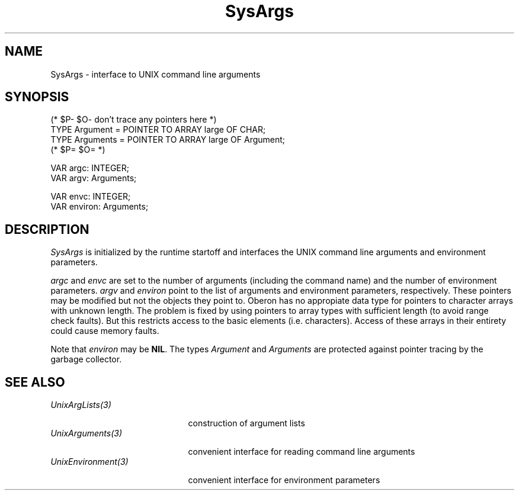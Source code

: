 .\" ---------------------------------------------------------------------------
.\" Ulm's Oberon System Documentation
.\" Copyright (C) 1989-2004 by University of Ulm, SAI, D-89069 Ulm, Germany
.\" ---------------------------------------------------------------------------
.\"    Permission is granted to make and distribute verbatim copies of this
.\" manual provided the copyright notice and this permission notice are
.\" preserved on all copies.
.\" 
.\"    Permission is granted to copy and distribute modified versions of
.\" this manual under the conditions for verbatim copying, provided also
.\" that the sections entitled "GNU General Public License" and "Protect
.\" Your Freedom--Fight `Look And Feel'" are included exactly as in the
.\" original, and provided that the entire resulting derived work is
.\" distributed under the terms of a permission notice identical to this
.\" one.
.\" 
.\"    Permission is granted to copy and distribute translations of this
.\" manual into another language, under the above conditions for modified
.\" versions, except that the sections entitled "GNU General Public
.\" License" and "Protect Your Freedom--Fight `Look And Feel'", and this
.\" permission notice, may be included in translations approved by the Free
.\" Software Foundation instead of in the original English.
.\" ---------------------------------------------------------------------------
.de Pg
.nf
.ie t \{\
.	sp 0.3v
.	ps 9
.	ft CW
.\}
.el .sp 1v
..
.de Pe
.ie t \{\
.	ps
.	ft P
.	sp 0.3v
.\}
.el .sp 1v
.fi
..
'\"----------------------------------------------------------------------------
.de Tb
.br
.nr Tw \w'\\$1MMM'
.in +\\n(Twu
..
.de Te
.in -\\n(Twu
..
.de Tp
.br
.ne 2v
.in -\\n(Twu
\fI\\$1\fP
.br
.in +\\n(Twu
.sp -1
..
'\"----------------------------------------------------------------------------
'\" Is [prefix]
'\" Ic capability
'\" If procname params [rtype]
'\" Ef
'\"----------------------------------------------------------------------------
.de Is
.br
.ie \\n(.$=1 .ds iS \\$1
.el .ds iS "
.nr I1 5
.nr I2 5
.in +\\n(I1
..
.de Ic
.sp .3
.in -\\n(I1
.nr I1 5
.nr I2 2
.in +\\n(I1
.ti -\\n(I1
If
\.I \\$1
\.B IN
\.IR caps :
.br
..
.de If
.ne 3v
.sp 0.3
.ti -\\n(I2
.ie \\n(.$=3 \fI\\$1\fP: \fBPROCEDURE\fP(\\*(iS\\$2) : \\$3;
.el \fI\\$1\fP: \fBPROCEDURE\fP(\\*(iS\\$2);
.br
..
.de Ef
.in -\\n(I1
.sp 0.3
..
'\"----------------------------------------------------------------------------
'\"	Strings - made in Ulm (tm 8/87)
'\"
'\"				troff or new nroff
'ds A \(:A
'ds O \(:O
'ds U \(:U
'ds a \(:a
'ds o \(:o
'ds u \(:u
'ds s \(ss
'\"
'\"     international character support
.ds ' \h'\w'e'u*4/10'\z\(aa\h'-\w'e'u*4/10'
.ds ` \h'\w'e'u*4/10'\z\(ga\h'-\w'e'u*4/10'
.ds : \v'-0.6m'\h'(1u-(\\n(.fu%2u))*0.13m+0.06m'\z.\h'0.2m'\z.\h'-((1u-(\\n(.fu%2u))*0.13m+0.26m)'\v'0.6m'
.ds ^ \\k:\h'-\\n(.fu+1u/2u*2u+\\n(.fu-1u*0.13m+0.06m'\z^\h'|\\n:u'
.ds ~ \\k:\h'-\\n(.fu+1u/2u*2u+\\n(.fu-1u*0.13m+0.06m'\z~\h'|\\n:u'
.ds C \\k:\\h'+\\w'e'u/4u'\\v'-0.6m'\\s6v\\s0\\v'0.6m'\\h'|\\n:u'
.ds v \\k:\(ah\\h'|\\n:u'
.ds , \\k:\\h'\\w'c'u*0.4u'\\z,\\h'|\\n:u'
'\"----------------------------------------------------------------------------
.ie t .ds St "\v'.3m'\s+2*\s-2\v'-.3m'
.el .ds St *
.de cC
.IP "\fB\\$1\fP"
..
'\"----------------------------------------------------------------------------
.de Op
.TP
.SM
.ie \\n(.$=2 .BI (+|\-)\\$1 " \\$2"
.el .B (+|\-)\\$1
..
.de Mo
.TP
.SM
.BI \\$1 " \\$2"
..
'\"----------------------------------------------------------------------------
.TH SysArgs 3 "Last change: 3 June 2004" "Release 0.5" "Ulm's Oberon System"
.SH NAME
SysArgs \- interface to UNIX command line arguments
.SH SYNOPSIS
.Pg
(* $P- $O- don't trace any pointers here *)
TYPE Argument = POINTER TO ARRAY large OF CHAR;
TYPE Arguments = POINTER TO ARRAY large OF Argument;
(* $P= $O= *)
.sp 0.7
VAR argc: INTEGER;
VAR argv: Arguments;
.sp 0.7
VAR envc: INTEGER;
VAR environ: Arguments;
.Pe
.SH DESCRIPTION
.I SysArgs
is initialized by the runtime startoff and interfaces the
UNIX command line arguments and environment parameters.
.PP
.I argc
and
.I envc
are set to the number of arguments (including the command name)
and the number of environment parameters.
.I argv
and
.I environ
point to the list of arguments and environment parameters, respectively.
These pointers may be modified but not the objects they point to.
Oberon has no appropiate data type for pointers to character arrays
with unknown length.
The problem is fixed by using pointers
to array types with sufficient length (to avoid range check faults).
But this restricts access to the basic elements (i.e. characters).
Access of these arrays in their entirety could cause memory faults.
.PP
Note that
.I environ
may be \fBNIL\fP.
The types \fIArgument\fP and \fIArguments\fP are protected
against pointer tracing by the garbage collector.
.SH "SEE ALSO"
.Tb UnixEnvironment(3)
.Tp UnixArgLists(3)
construction of argument lists
.Tp UnixArguments(3)
convenient interface for reading command line arguments
.Tp UnixEnvironment(3)
convenient interface for environment parameters
.Te
.\" ---------------------------------------------------------------------------
.\" $Id: SysArgs.3,v 1.4 2004/06/03 08:29:09 borchert Exp $
.\" ---------------------------------------------------------------------------
.\" $Log: SysArgs.3,v $
.\" Revision 1.4  2004/06/03 08:29:09  borchert
.\" $P and $O included in the signature
.\"
.\" Revision 1.3  1993/06/12 16:46:53  borchert
.\" hint about $P protection for Argument and Arguments added
.\"
.\" Revision 1.2  1992/03/24  09:18:04  borchert
.\" ArgList renamed to UnixArgLists
.\" Arguments renamed to UnixArguments
.\" Environment renamed to UnixEnvironment
.\"
.\" Revision 1.1  1990/08/31  17:02:21  borchert
.\" Initial revision
.\"
.\" ---------------------------------------------------------------------------
